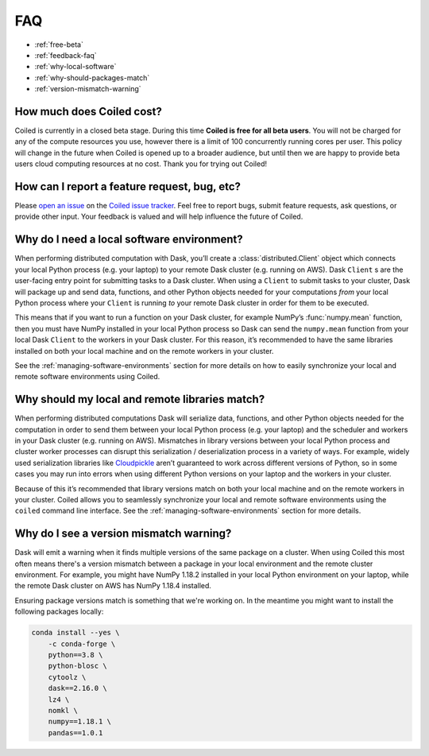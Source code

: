 ===
FAQ
===


- :ref:`free-beta`
- :ref:`feedback-faq`
- :ref:`why-local-software`
- :ref:`why-should-packages-match`
- :ref:`version-mismatch-warning`


.. _free-beta:

How much does Coiled cost?
--------------------------

Coiled is currently in a closed beta stage. During this time **Coiled is free for all beta users**.
You will not be charged for any of the compute resources you use, however there is a limit of
100 concurrently running cores per user. This policy will change in the future when Coiled is opened
up to a broader audience, but until then we are happy to provide beta users cloud computing
resources at no cost. Thank you for trying out Coiled!


.. _feedback-faq:

How can I report a feature request, bug, etc?
---------------------------------------------

Please `open an issue <https://github.com/coiled/coiled-issues/issues/new>`_ on the
`Coiled issue tracker <https://github.com/coiled/coiled-issues>`_. Feel free to report bugs, submit
feature requests, ask questions, or provide other input. Your feedback is valued and will help influence
the future of Coiled.


.. _why-local-software:

Why do I need a local software environment?
-------------------------------------------

When performing distributed computation with Dask, you’ll create a :class:`distributed.Client`
object which connects your local Python process (e.g. your laptop) to your remote Dask cluster
(e.g. running on AWS). Dask ``Client`` s are the user-facing entry point for submitting tasks to
a Dask cluster. When using a ``Client`` to submit tasks to your cluster, Dask will package up and send data,
functions, and other Python objects needed for your computations *from* your local Python process
where your ``Client`` is running *to* your remote Dask cluster in order for them to be executed.

This means that if you want to run a function on your Dask cluster, for example NumPy’s :func:`numpy.mean`
function, then you must have NumPy installed in your local Python process so Dask can send the ``numpy.mean``
function from your local Dask ``Client`` to the workers in your Dask cluster. For this reason,
it’s recommended to have the same libraries installed on both your local machine and on the remote
workers in your cluster.

See the :ref:`managing-software-environments` section for more details on how to easily
synchronize your local and remote software environments using Coiled.


.. _why-should-packages-match:

Why should my local and remote libraries match?
-----------------------------------------------

When performing distributed computations Dask will serialize data, functions, and other
Python objects needed for the computation in order to send them between your local Python
process (e.g. your laptop) and the scheduler and workers in your Dask cluster
(e.g. running on AWS). Mismatches in library versions between your local Python process and
cluster worker processes can disrupt this serialization / deserialization process in a variety
of ways. For example, widely used serialization libraries like
`Cloudpickle <https://github.com/cloudpipe/cloudpickle>`_ aren’t guaranteed to work across
different versions of Python, so in some cases you may run into errors when using different
Python versions on your laptop and the workers in your cluster.

Because of this it’s recommended that library versions match on both your local machine
and on the remote workers in your cluster. Coiled allows you to seamlessly synchronize your local
and remote software environments using the ``coiled`` command line interface.
See the :ref:`managing-software-environments` section for more details.


.. _version-mismatch-warning:

Why do I see a version mismatch warning?
----------------------------------------

Dask will emit a warning when it finds multiple versions of the same package on a cluster.
When using Coiled this most often means there's a version mismatch between a package in
your local environment and the remote cluster environment. For example, you might have NumPy 1.18.2
installed in your local Python environment on your laptop, while the remote Dask cluster on AWS
has NumPy 1.18.4 installed.

Ensuring package versions match is something that we're working on. In the meantime you might
want to install the following packages locally:

.. code-block::

    conda install --yes \
        -c conda-forge \
        python==3.8 \
        python-blosc \
        cytoolz \
        dask==2.16.0 \
        lz4 \
        nomkl \
        numpy==1.18.1 \
        pandas==1.0.1
